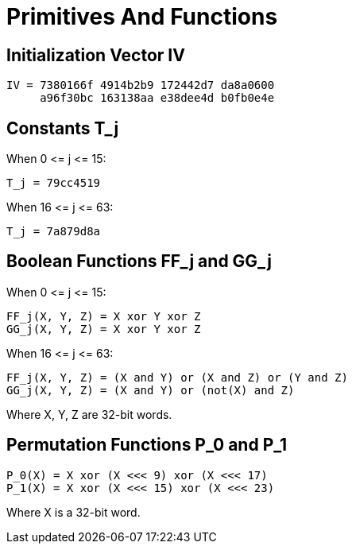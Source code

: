 = Primitives And Functions

== Initialization Vector $$IV$$

[source]
----
IV = 7380166f 4914b2b9 172442d7 da8a0600
     a96f30bc 163138aa e38dee4d b0fb0e4e
----

== Constants $$T_j$$

When $$0 <= j <= 15$$:

[source]
----
T_j = 79cc4519
----

When $$16 <= j <= 63$$:

[source]
----
T_j = 7a879d8a
----

////
[source]
----
         _
        /  79cc4519   when 0 <= j <= 15
T_j = -|
        \_ 7a879d8a   when 16 <= j <= 63

----
////

== Boolean Functions $$FF_j$$ and $$GG_j$$

When $$0 <= j <= 15$$:

[source]
----
FF_j(X, Y, Z) = X xor Y xor Z
GG_j(X, Y, Z) = X xor Y xor Z
----

When $$16 <= j <= 63$$:

[source]
----
FF_j(X, Y, Z) = (X and Y) or (X and Z) or (Y and Z)
GG_j(X, Y, Z) = (X and Y) or (not(X) and Z)
----

Where X, Y, Z are 32-bit words.

== Permutation Functions $$P_0$$ and $$P_1$$

[source]
----
P_0(X) = X xor (X <<< 9) xor (X <<< 17)
P_1(X) = X xor (X <<< 15) xor (X <<< 23)
----

Where X is a 32-bit word.

